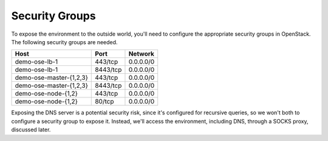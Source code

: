 ===============
Security Groups
===============

To expose the environment to the outside world, you'll need to configure the
appropriate security groups in OpenStack. The following security groups are
needed.

+-------------------------+----------+-----------+
| Host                    | Port     | Network   |
+=========================+==========+===========+
| demo-ose-lb-1           | 443/tcp  | 0.0.0.0/0 |
+-------------------------+----------+-----------+
| demo-ose-lb-1           | 8443/tcp | 0.0.0.0/0 |
+-------------------------+----------+-----------+
| demo-ose-master-{1,2,3} | 443/tcp  | 0.0.0.0/0 |
+-------------------------+----------+-----------+
| demo-ose-master-{1,2,3} | 8443/tcp | 0.0.0.0/0 |
+-------------------------+----------+-----------+
| demo-ose-node-{1,2}     | 443/tcp  | 0.0.0.0/0 |
+-------------------------+----------+-----------+
| demo-ose-node-{1,2}     | 80/tcp   | 0.0.0.0/0 |
+-------------------------+----------+-----------+

Exposing the DNS server is a potential security risk, since it's configured for
recursive queries, so we won't both to configure a security group to expose
it. Instead, we'll access the environment, including DNS, through a SOCKS
proxy, discussed later.
